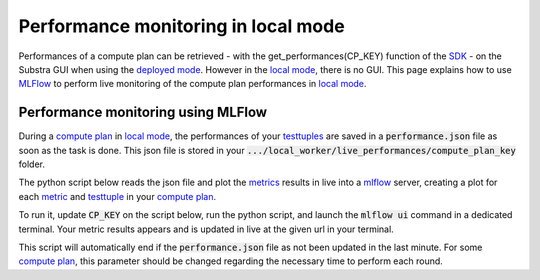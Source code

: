Performance monitoring in local mode
====================================

Performances of a compute plan can be retrieved
- with the get_performances(CP_KEY) function of the `SDK <api_reference.html#sdk-reference>`_
- on the Substra GUI when using the `deployed mode <debug.html#deployed-mode>`_.
However in the `local mode <debug.html#local-mode>`_, there is no GUI. This page explains how to use `MLFlow <https://mlflow.org/>`_ to perform live monitoring of the compute plan performances in `local mode <debug.html#local-mode>`_.

Performance monitoring using MLFlow
-----------------------------------

During a `compute plan <concepts.html#compute-plan>`_ in `local mode <debug.html#local-mode>`_, the performances of your `testtuples <concepts.html#test-tuple>`_ are saved in a :code:`performance.json` file as soon as the task is done. This json file is stored in your :code:`.../local_worker/live_performances/compute_plan_key` folder.

The python script below reads the json file and plot the `metrics <concepts.html#metric>`_ results in live into a `mlflow <https://mlflow.org/>`_ server, creating a plot for each `metric <concepts.html#metric>`_ and `testtuple <concepts.html#test-tuple>`_ in your `compute plan <concepts.html#compute-plan>`_.

To run it, update :code:`CP_KEY` on the script below, run the python script, and launch the :code:`mlflow ui` command in a dedicated terminal.
Your metric results appears and is updated in live at the given url in your terminal.

This script will automatically end if the :code:`performance.json` file as not been updated in the last minute. For some `compute plan <concepts.html#compute-plan>`_, this parameter should be changed regarding the necessary time to perform each round.

.. code-block:: python
    :caption: mlflow_live_performances.py

    import pandas as pd
    import json
    from pathlib import Path
    from mlflow import log_metric
    import time
    import os

    TIMEOUT = (
        60  # Number of seconds to stop the script after the last update of the json file
    )
    CP_KEY = "..."  # Compute plan key
    POLLING_FREQUENCY = 10  # Try to read the updates in the file every 10 seconds

    path_to_json = Path("local-worker") / "live_performances" / CP_KEY / "performances.json"

    # Wait for the file to be found
    start = time.time()
    while not path_to_json.exists():
        time.sleep(POLLING_FREQUENCY)
        if time.time() - start >= TIMEOUT:
            raise TimeoutError(
                "The performance file does not exist, maybe no test task has been executed yet."
            )


    logged_rows = []
    last_update = time.time()

    while (time.time() - last_update) <= TIMEOUT:

        if last_update == os.path.getmtime(str(path_to_json)):
            time.sleep(POLLING_FREQUENCY)
            continue

        last_update = os.path.getmtime(str(path_to_json))

        time.sleep(1)  # Waiting for the json to be fully written
        dict_perf = json.load(path_to_json.open())

        df = pd.DataFrame(dict_perf)

        for _, row in df.iterrows():
            if row["testtuple_key"] in logged_rows:
                continue

            logged_rows.append(row["testtuple_key"])

            step = int(row["round_idx"]) or int(row["testtuple_rank"])

            log_metric(f"{row['metric_name']}_{row['worker']}", row["performance"], step)
